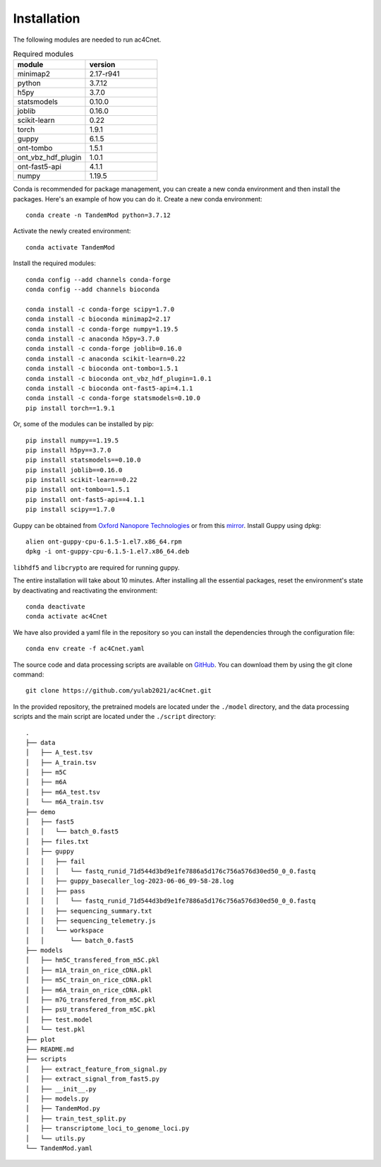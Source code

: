 .. _installation:

Installation
==================================
The following modules are needed to run ac4Cnet.


.. list-table:: Required modules
   :widths: 50 50
   :header-rows: 1

   * - module
     - version
   * - minimap2
     - 2.17-r941
   * - python 
     - 3.7.12
   * - h5py
     - 3.7.0
   * - statsmodels
     - 0.10.0
   * - joblib 
     - 0.16.0
   * - scikit-learn
     - 0.22
   * - torch
     - 1.9.1
   * - guppy
     - 6.1.5
   * - ont-tombo
     - 1.5.1
   * - ont_vbz_hdf_plugin
     - 1.0.1
   * - ont-fast5-api
     - 4.1.1
   * - numpy
     - 1.19.5

Conda is recommended for package management, you can create a new conda environment and then install the packages. Here's an example of how you can do it. Create a new conda environment::
    
    conda create -n TandemMod python=3.7.12

Activate the newly created environment::

    conda activate TandemMod

Install the required modules::

    conda config --add channels conda-forge
    conda config --add channels bioconda

    conda install -c conda-forge scipy=1.7.0
    conda install -c bioconda minimap2=2.17
    conda install -c conda-forge numpy=1.19.5
    conda install -c anaconda h5py=3.7.0
    conda install -c conda-forge joblib=0.16.0
    conda install -c anaconda scikit-learn=0.22
    conda install -c bioconda ont-tombo=1.5.1
    conda install -c bioconda ont_vbz_hdf_plugin=1.0.1
    conda install -c bioconda ont-fast5-api=4.1.1
    conda install -c conda-forge statsmodels=0.10.0
    pip install torch==1.9.1

Or, some of the modules can be installed by pip::

    pip install numpy==1.19.5
    pip install h5py==3.7.0
    pip install statsmodels==0.10.0
    pip install joblib==0.16.0
    pip install scikit-learn==0.22
    pip install ont-tombo==1.5.1
    pip install ont-fast5-api==4.1.1
    pip install scipy==1.7.0

Guppy can be obtained from `Oxford Nanopore Technologies <https://nanoporetech.com/>`_ or from this `mirror <https://mirror.oxfordnanoportal.com/software/analysis/ont-guppy-cpu-6.1.5-1.el7.x86_64.rpm>`_. Install Guppy using dpkg::

    alien ont-guppy-cpu-6.1.5-1.el7.x86_64.rpm
    dpkg -i ont-guppy-cpu-6.1.5-1.el7.x86_64.deb

``libhdf5`` and ``libcrypto`` are required for running guppy.

The entire installation will take about 10 minutes. After installing all the essential packages,  reset the environment's state by deactivating and reactivating the environment:
::
    conda deactivate
    conda activate ac4Cnet

We have also provided a yaml file in the repository so you can install the dependencies through the configuration file::

    conda env create -f ac4Cnet.yaml


The source code and data processing scripts are available on `GitHub <https://github.com/yulab2021/ac4Cnet>`_. You can download them by using the git clone command::

    git clone https://github.com/yulab2021/ac4Cnet.git


In the provided repository, the pretrained models are located under the ``./model`` directory, and the data processing scripts and the main script are located under the ``./script`` directory:: 

    .
    ├── data
    │   ├── A_test.tsv
    │   ├── A_train.tsv
    │   ├── m5C
    │   ├── m6A
    │   ├── m6A_test.tsv
    │   └── m6A_train.tsv
    ├── demo
    │   ├── fast5
    │   │   └── batch_0.fast5
    │   ├── files.txt
    │   ├── guppy
    │   │   ├── fail
    │   │   │   └── fastq_runid_71d544d3bd9e1fe7886a5d176c756a576d30ed50_0_0.fastq
    │   │   ├── guppy_basecaller_log-2023-06-06_09-58-28.log
    │   │   ├── pass
    │   │   │   └── fastq_runid_71d544d3bd9e1fe7886a5d176c756a576d30ed50_0_0.fastq
    │   │   ├── sequencing_summary.txt
    │   │   ├── sequencing_telemetry.js
    │   │   └── workspace
    │   │       └── batch_0.fast5
    ├── models
    │   ├── hm5C_transfered_from_m5C.pkl
    │   ├── m1A_train_on_rice_cDNA.pkl
    │   ├── m5C_train_on_rice_cDNA.pkl
    │   ├── m6A_train_on_rice_cDNA.pkl
    │   ├── m7G_transfered_from_m5C.pkl
    │   ├── psU_transfered_from_m5C.pkl
    │   ├── test.model
    │   └── test.pkl
    ├── plot
    ├── README.md
    ├── scripts
    │   ├── extract_feature_from_signal.py
    │   ├── extract_signal_from_fast5.py
    │   ├── __init__.py
    │   ├── models.py
    │   ├── TandemMod.py
    │   ├── train_test_split.py
    │   ├── transcriptome_loci_to_genome_loci.py
    │   └── utils.py
    └── TandemMod.yaml


